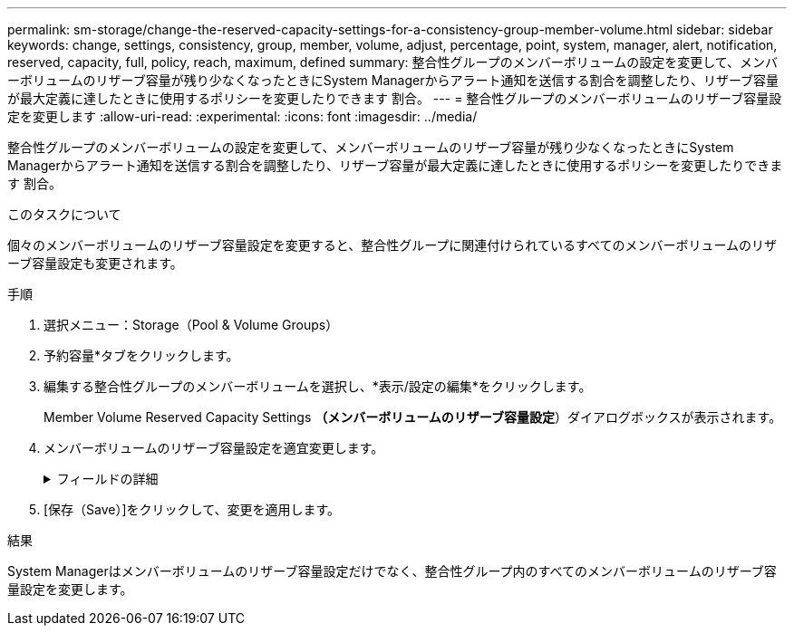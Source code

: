---
permalink: sm-storage/change-the-reserved-capacity-settings-for-a-consistency-group-member-volume.html 
sidebar: sidebar 
keywords: change, settings, consistency, group, member, volume, adjust, percentage, point, system, manager, alert, notification, reserved, capacity, full, policy, reach, maximum, defined 
summary: 整合性グループのメンバーボリュームの設定を変更して、メンバーボリュームのリザーブ容量が残り少なくなったときにSystem Managerからアラート通知を送信する割合を調整したり、リザーブ容量が最大定義に達したときに使用するポリシーを変更したりできます 割合。 
---
= 整合性グループのメンバーボリュームのリザーブ容量設定を変更します
:allow-uri-read: 
:experimental: 
:icons: font
:imagesdir: ../media/


[role="lead"]
整合性グループのメンバーボリュームの設定を変更して、メンバーボリュームのリザーブ容量が残り少なくなったときにSystem Managerからアラート通知を送信する割合を調整したり、リザーブ容量が最大定義に達したときに使用するポリシーを変更したりできます 割合。

.このタスクについて
個々のメンバーボリュームのリザーブ容量設定を変更すると、整合性グループに関連付けられているすべてのメンバーボリュームのリザーブ容量設定も変更されます。

.手順
. 選択メニュー：Storage（Pool & Volume Groups）
. 予約容量*タブをクリックします。
. 編集する整合性グループのメンバーボリュームを選択し、*表示/設定の編集*をクリックします。
+
Member Volume Reserved Capacity Settings *（メンバーボリュームのリザーブ容量設定*）ダイアログボックスが表示されます。

. メンバーボリュームのリザーブ容量設定を適宜変更します。
+
.フィールドの詳細
[%collapsible]
====
[cols="1a,3a"]
|===
| 設定 | 説明 


 a| 
アラートの送信しきい値
 a| 
このスピンボックスを使用して、メンバーボリュームのリザーブ容量が残り少なくなったときにSystem Managerからアラート通知を送信する割合を調整します。

メンバーボリュームのリザーブ容量が指定したしきい値を超えるとSystem Managerからアラートが送信されるため、前もってリザーブ容量を増やしたり不要なオブジェクトを削除したりできます。


NOTE: 1つのメンバーボリュームのアラート設定を変更すると、同じ整合性グループに属する_ALL_MEMBER_VOLUMESのアラート設定が変更されます。



 a| 
リザーブ容量がフルになったときの処理です
 a| 
次のいずれかのポリシーを選択できます。

** *最も古いSnapshotイメージをパージする*- System Managerは整合性グループの最も古いSnapshotイメージを自動的にパージします。これにより、メンバーのリザーブ容量が解放され、グループ内で再利用できます。
** *ベースボリュームへの書き込みを拒否*--リザーブ容量の割合が定義された上限に達すると、System Managerはリザーブ容量へのアクセスをトリガーしたベースボリュームに対するI/O書き込み要求をすべて拒否します。


|===
====
. [保存（Save）]をクリックして、変更を適用します。


.結果
System Managerはメンバーボリュームのリザーブ容量設定だけでなく、整合性グループ内のすべてのメンバーボリュームのリザーブ容量設定を変更します。
